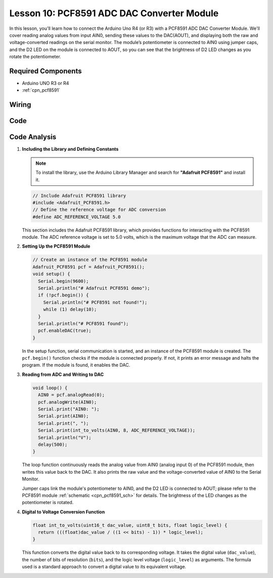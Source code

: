 .. _uno_lesson10_pcf8591:

Lesson 10: PCF8591 ADC DAC Converter Module
==============================================

In this lesson, you'll learn how to connect the Arduino Uno R4 (or R3) with a PCF8591 ADC DAC Converter Module. We'll cover reading analog values from input AIN0, sending these values to the DAC(AOUT), and displaying both the raw and voltage-converted readings on the serial monitor. The module’s potentiometer is connected to AIN0 using jumper caps, and the D2 LED on the module is connected to AOUT, so you can see that the brightness of D2 LED changes as you rotate the potentiometer.

Required Components
---------------------------

* Arduino UNO R3 or R4
* :ref:`cpn_pcf8591`

Wiring
---------------------------

.. image:: img/Lesson_10_PCF8591_uno_bb.png
    :width: 100%


Code
---------------------------

.. raw:: html

    <iframe src=https://create.arduino.cc/editor/sunfounder01/217d04d3-2c19-44df-b66b-5c1582955260/preview?embed style="height:510px;width:100%;margin:10px 0" frameborder=0></iframe>

Code Analysis
---------------------------

#. **Including the Library and Defining Constants**

   .. note:: 
      To install the library, use the Arduino Library Manager and search for **"Adafruit PCF8591"** and install it. 

   .. code-block:: arduino

      // Include Adafruit PCF8591 library
      #include <Adafruit_PCF8591.h>
      // Define the reference voltage for ADC conversion
      #define ADC_REFERENCE_VOLTAGE 5.0

   This section includes the Adafruit PCF8591 library, which provides functions for interacting with the PCF8591 module. The ADC reference voltage is set to 5.0 volts, which is the maximum voltage that the ADC can measure.

#. **Setting Up the PCF8591 Module**

   .. code-block:: arduino

      // Create an instance of the PCF8591 module
      Adafruit_PCF8591 pcf = Adafruit_PCF8591();
      void setup() {
        Serial.begin(9600);
        Serial.println("# Adafruit PCF8591 demo");
        if (!pcf.begin()) {
          Serial.println("# PCF8591 not found!");
          while (1) delay(10);
        }
        Serial.println("# PCF8591 found");
        pcf.enableDAC(true);
      }

   In the setup function, serial communication is started, and an instance of the PCF8591 module is created. The ``pcf.begin()`` function checks if the module is connected properly. If not, it prints an error message and halts the program. If the module is found, it enables the DAC.

#. **Reading from ADC and Writing to DAC**

   .. code-block:: arduino

      void loop() {
        AIN0 = pcf.analogRead(0);
        pcf.analogWrite(AIN0);
        Serial.print("AIN0: ");
        Serial.print(AIN0);
        Serial.print(", ");
        Serial.print(int_to_volts(AIN0, 8, ADC_REFERENCE_VOLTAGE));
        Serial.println("V");
        delay(500);
      }

   The loop function continuously reads the analog value from AIN0 (analog input 0) of the PCF8591 module, then writes this value back to the DAC. It also prints the raw value and the voltage-converted value of AIN0 to the Serial Monitor.

   Jumper caps link the module's potentiometer to AIN0, and the D2 LED is connected to AOUT; please refer to the PCF8591 module :ref:`schematic <cpn_pcf8591_sch>` for details. The brightness of the LED changes as the potentiometer is rotated.

#. **Digital to Voltage Conversion Function**

   .. code-block:: arduino

      float int_to_volts(uint16_t dac_value, uint8_t bits, float logic_level) {
        return (((float)dac_value / ((1 << bits) - 1)) * logic_level);
      }

   This function converts the digital value back to its corresponding voltage. It takes the digital value (``dac_value``), the number of bits of resolution (``bits``), and the logic level voltage (``logic_level``) as arguments. The formula used is a standard approach to convert a digital value to its equivalent voltage.